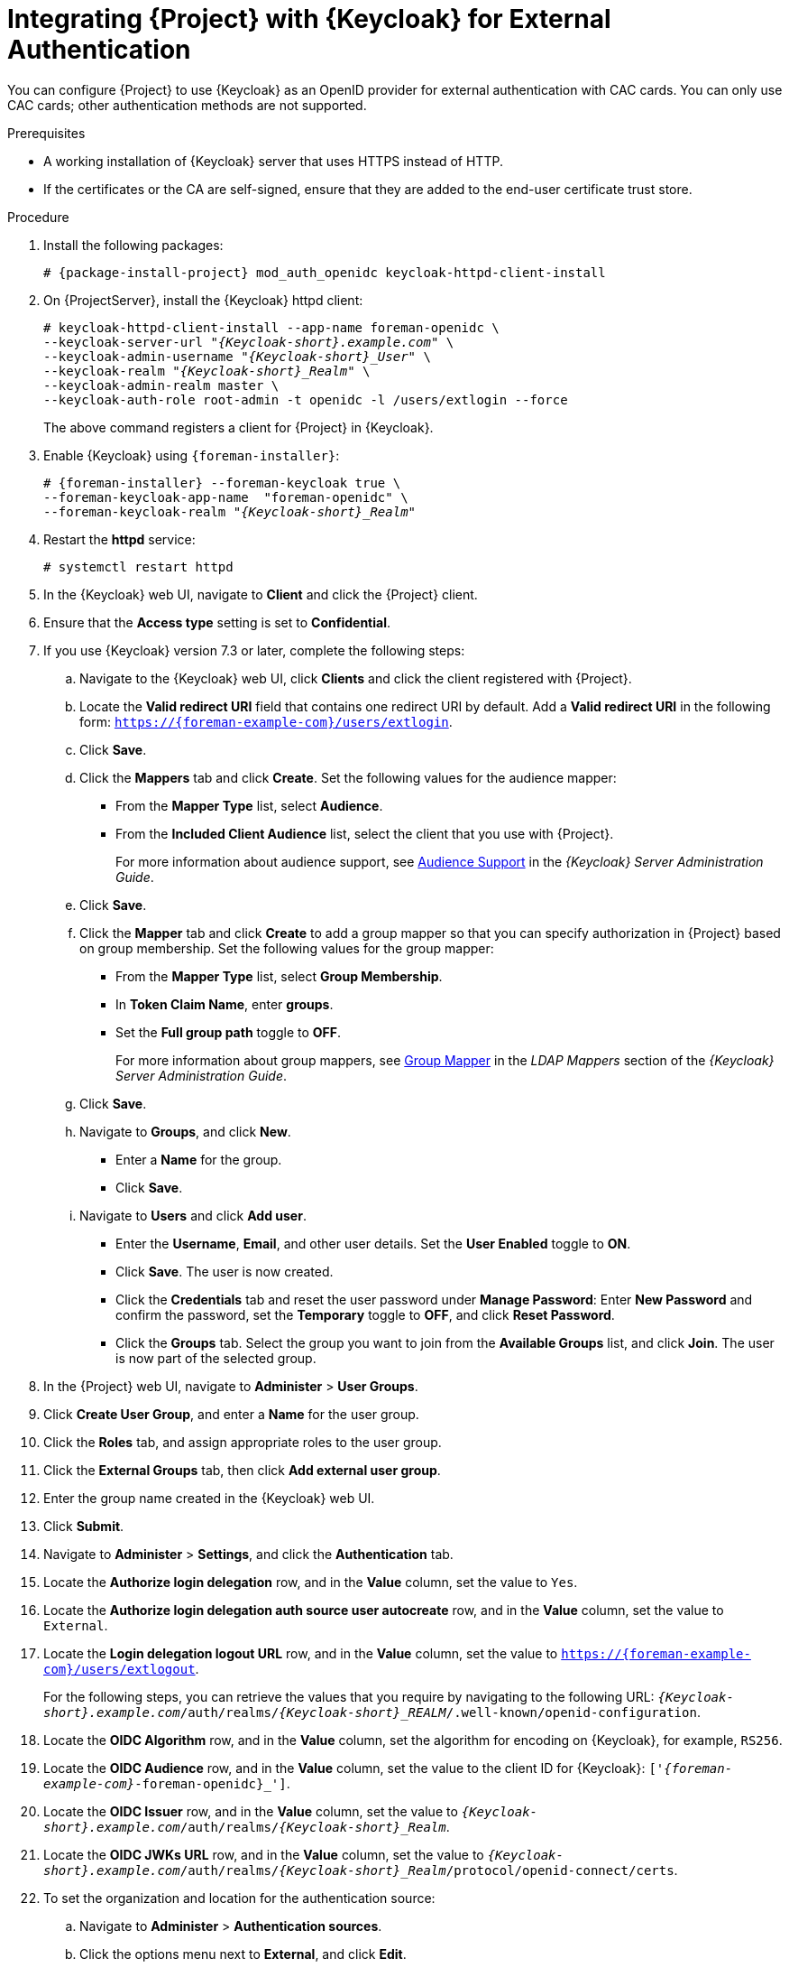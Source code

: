 [[integrating-satellite-with-red-hat-single-sign-on-for-external-authentication]]
= Integrating {Project} with {Keycloak} for External Authentication

You can configure {Project} to use {Keycloak} as an OpenID provider for external authentication with CAC cards. You can only use CAC cards; other authentication methods are not supported.

.Prerequisites

* A working installation of {Keycloak} server that uses HTTPS instead of HTTP.
* If the certificates or the CA are self-signed, ensure that they are added to the end-user certificate trust store.

.Procedure

. Install the following packages:
+
[options="nowrap", subs="+quotes,verbatim,attributes"]
----
# {package-install-project} mod_auth_openidc keycloak-httpd-client-install
----
+
. On {ProjectServer}, install the {Keycloak} httpd client:
+
[options="nowrap", subs="+quotes,attributes"]
----
# keycloak-httpd-client-install --app-name foreman-openidc \
--keycloak-server-url "_{Keycloak-short}.example.com_" \
--keycloak-admin-username "_{Keycloak-short}_User_" \
--keycloak-realm "_{Keycloak-short}_Realm_" \
--keycloak-admin-realm master \
--keycloak-auth-role root-admin -t openidc -l /users/extlogin --force
----
+
The above command registers a client for {Project} in {Keycloak}.
+
. Enable {Keycloak} using `{foreman-installer}`:
+
[options="nowrap", subs="+quotes,attributes"]
----
# {foreman-installer} --foreman-keycloak true \
--foreman-keycloak-app-name  "foreman-openidc" \
--foreman-keycloak-realm "_{Keycloak-short}_Realm_"
----
+
. Restart the *httpd* service:
+
[options="nowrap", subs="+quotes,verbatim,attributes"]
----
# systemctl restart httpd
----

. In the {Keycloak} web UI, navigate to *Client* and click the {Project} client.

. Ensure that the *Access type* setting is set to *Confidential*.

. If you use {Keycloak} version 7.3 or later, complete the following steps:

.. Navigate to the {Keycloak} web UI, click *Clients* and click the client registered with {Project}.
.. Locate the *Valid redirect URI* field that contains one redirect URI by default. Add a *Valid redirect URI* in the following form: `https://{foreman-example-com}/users/extlogin`.
.. Click *Save*.

.. Click the *Mappers* tab and click *Create*. Set the following values for the audience mapper:
+
* From the *Mapper Type* list, select *Audience*.
+
* From the *Included Client Audience* list, select the client that you use with {Project}.
+
For more information about audience support, see https://access.redhat.com/documentation/en-us/red_hat_single_sign-on/7.3/html/server_administration_guide/clients#audience[Audience Support] in the _{Keycloak} Server Administration Guide_.

.. Click *Save*.

.. Click the *Mapper* tab and click *Create* to add a group mapper so that you can specify authorization in {Project} based on group membership. Set the following values for the group mapper:
+
* From the *Mapper Type* list, select *Group Membership*.
+
* In *Token Claim Name*, enter *groups*.
+
* Set the *Full group path* toggle to *OFF*.
+
For more information about group mappers, see https://access.redhat.com/documentation/en-us/red_hat_single_sign-on/7.3/html/server_administration_guide/user-storage-federation#ldap_mappers[Group Mapper] in the _LDAP Mappers_ section of the _{Keycloak} Server Administration Guide_.

.. Click *Save*.
.. Navigate to *Groups*, and click *New*.
+
* Enter a *Name* for the group.
* Click *Save*.
.. Navigate to *Users* and click *Add user*. 
+
* Enter the *Username*, *Email*, and other user details. Set the *User Enabled* toggle to *ON*.
+
* Click *Save*. The user is now created.
+
* Click the *Credentials* tab and reset the user password under *Manage Password*: Enter *New Password* and confirm the password, set the *Temporary* toggle to *OFF*, and click *Reset Password*.
+
* Click the *Groups* tab. Select the group you want to join from the *Available Groups* list, and click *Join*. The user is now part of the selected group.
. In the {Project} web UI, navigate to *Administer* > *User Groups*.
. Click *Create User Group*, and enter a *Name* for the user group.
. Click the *Roles* tab, and assign appropriate roles to the user group.
. Click the *External Groups* tab, then click *Add external user group*.
. Enter the group name created in the {Keycloak} web UI.
. Click *Submit*.
. Navigate to *Administer* > *Settings*, and click the *Authentication* tab.
. Locate the *Authorize login delegation* row, and in the *Value* column, set the value to `Yes`.
. Locate the *Authorize login delegation auth source user autocreate* row, and in the *Value* column, set the value to `External`.
. Locate the *Login delegation logout URL* row, and in the *Value* column, set the value to `https://{foreman-example-com}/users/extlogout`.
+
For the following steps, you can retrieve the values that you require by navigating to the following URL:  `_{Keycloak-short}.example.com_/auth/realms/_{Keycloak-short}_REALM_/.well-known/openid-configuration`.
+
. Locate the *OIDC Algorithm* row, and in the *Value* column, set the algorithm for encoding on {Keycloak}, for example, `RS256`.
. Locate the *OIDC Audience* row, and in the *Value*  column, set the value to the client ID for {Keycloak}: `['_{foreman-example-com}_-foreman-openidc}_']`.
. Locate the *OIDC Issuer* row, and in the *Value*  column, set the value to `_{Keycloak-short}.example.com_/auth/realms/_{Keycloak-short}_Realm_`.
. Locate the *OIDC JWKs URL* row, and in the *Value*  column, set the value to `_{Keycloak-short}.example.com_/auth/realms/_{Keycloak-short}_Realm_/protocol/openid-connect/certs`.
+
. To set the organization and location for the authentication source:
.. Navigate to *Administer* > *Authentication sources*.
.. Click the options menu next to *External*, and click *Edit*.
.. Click the *Locations* tab and select locations from the *All items* list.
.. Click the *Organizations* tab and select organizations from the *All items* list.
.. Click *Submit*.

You can now authenticate using the _https://{foreman-example-com}/users/extlogin_ login URL.

.For CLI Users

. Install the following packages:
+
[options="nowrap", subs="+quotes,verbatim,attributes"]
----
# {package-install-project} keycloak-httpd-client-install
----
+
. On {ProjectServer}, install the {Keycloak} httpd client:
+
[options="nowrap", subs="+quotes,attributes"]
----
# keycloak-httpd-client-install --app-name hammer-openidc \
--keycloak-server-url "_{Keycloak-short}.example.com_" \
--keycloak-admin-username "_{Keycloak-short}_User_" \
--keycloak-realm "_{Keycloak-short}_Realm_" \
--keycloak-admin-realm master \
--keycloak-auth-role root-admin -t openidc -l /users/extlogin --force
----
+
This command creates a client for {Project} in {Keycloak}.
+
. Enable {Keycloak} using `{foreman-installer}`:
+
[options="nowrap", subs="+quotes,attributes"]
----
# {foreman-installer} --foreman-keycloak true \
--foreman-keycloak-app-name  "hammer-openidc" \
--foreman-keycloak-realm "_{Keycloak-short}_Realm_"
----
+
. Restart the *httpd* service:
+
----
# systemctl restart httpd
----

. In the {Keycloak} web UI, navigate to *Client* and click the {Project} client.

. Set the *Access type* setting to *Public*.

. In the *Valid Redirect URL* field, enter `urn:ietf:wg:oauth:2.0:oob`.

. If you use {Keycloak} version 7.3 or later, complete the following steps:

.. Navigate to the {Keycloak} web UI, click *Clients* and click the client registered with {Project}.
.. Locate the *Valid redirect URI* field that contains one redirect URI by default. Add a *Valid redirect URI* in the following form: `https://{foreman-example-com}/users/extlogin`.
.. Click *Save*.

.. Click the *Mappers* tab and click *Create*. Set the following values for the audience mapper:
+
* From the *Mapper Type* list, select *Audience*.
+
* From the *Included Client Audience* list, select the client that you use with {Project}.
+
For more information about audience support, see https://access.redhat.com/documentation/en-us/red_hat_single_sign-on/7.3/html/server_administration_guide/clients#audience[Audience Support] in the _{Keycloak} Server Administration Guide_.

.. Click *Save*.

.. Click the *Mapper* tab and click *Create* to add a group mapper so that you can specify authorization in {Project} based on group membership. Set the following values for the group mapper:
+
* From the *Mapper Type* list, select *Group Membership*.
+
* From the *Token Claim Name* list, select *groups*.
+
* Set the *Full group path* toggle to *OFF*.
+
For more information about group mappers, see https://access.redhat.com/documentation/en-us/red_hat_single_sign-on/7.3/html/server_administration_guide/user-storage-federation#ldap_mappers[Group Mapper] in the _LDAP Mappers_ section of the _{Keycloak} Server Administration Guide_.

.. Click *Save*.

. On {Project}, set the login delegation to `true` so that users can authenticate using the Open IDC protocol:
+
----
# hammer settings set --name authorize_login_delegation --value true
----
+
. Set the login authorization to an external source:
+
----
# hammer settings set --name authorize_login_delegation_auth_source_user_autocreate --value External
----
+
. Set the login delegation logout URL:
+
[options="nowrap", subs="+quotes,attributes"]
----
# hammer settings set --name login_delegation_logout_url \
--value https://{foreman-example-com}/users/extlogout
----
+
. Set the algorithm for encoding on {Keycloak}, for example, `RS256`:
+
----
# hammer settings set --name oidc_algorithm --value 'RS256'
----
+
. Open the `_{Keycloak-short}.example.com_/auth/realms/_{Keycloak-short}_REALM_/.well-known/openid-configuration` URL and note the values to populate the options in the following steps.
+
. Add the value for the Hammer client in the Open IDC audience. 
+
[options="nowrap", subs="+quotes,attributes"]
----
# hammer settings set --name oidc_audience \
--value "['_{foreman-example-com}_-hammer-openidc']"
----
+
[NOTE]
====
If you have already registered another client with keycloak, make sure also to append that audience in the array. For example:
[options="nowrap", subs="+quotes,attributes"]
----
# hammer settings set --name oidc_audience \
--value "['_{foreman-example-com}_-foreman-openidc', '_{foreman-example-com}_-hammer-openidc']"
----
====
+
. Set the value for the Open IDC issuer:
+
[options="nowrap", subs="+quotes,attributes"]
----
# hammer settings set --name oidc_issuer \
--value "_{Keycloak-short}.example.com_/auth/realms/_{Keycloak-short}_Realm_"
----
+
. Set the value for Open IDC Java Web Token (JWT):
+
[options="nowrap", subs="+quotes,attributes"]
----
# hammer settings set --name oidc_jwks_url \
--value "_{Keycloak-short}.example.com_/auth/realms/_{Keycloak-short}_Realm_/protocol/openid-connect/certs"
----
+
. To set the organization and location of the authentication source:
.. First, retrieve the ID of the {Keycloak} authentication source.
+
----
# hammer auth-source external list
----
+
.. Set the location and organization.
+
[options="nowrap", subs="+quotes,attributes"]
----
# hammer auth-source external update --id _Authentication Source ID_ \
--location-ids _Location ID_ --organization-ids _Organization ID_
----

ifeval::["{context}" == "foreman"]
. You can now authenticate using password grant authentication or two factor authentication with CAC cards:

. To authenticate using username and password, enter the following command:
+
[options="nowrap", subs="+quotes,attributes"]
----
# hammer auth login oauth \
--oidc-token-endpoint 'https://_{Keycloak-short}.example.com_/auth/realms/ssl-realm/protocol/openid-connect/token' \
--oidc-client-id '_{foreman-example-com}_-foreman-openidc' \
--username _User Name_ --password _Password_
----
endif::[]

. To authenticate using two-factor authentication, enter the following command:
+
[options="nowrap", subs="+quotes,attributes"]
----
# hammer auth login oauth \
--two-factor \
--oidc-token-endpoint 'https://_{Keycloak-short}.example.com_/auth/realms/ssl-realm/protocol/openid-connect/token' \
--oidc-authorization-endpoint 'https://_{Keycloak-short}.example.com_/auth' \
--oidc-client-id '_{foreman-example-com}_-foreman-openidc' \
--oidc-redirect-uri urn:ietf:wg:oauth:2.0:oob
----
+
The command prompts you to enter a success code. To retrieve the success code, navigate to the URL that the commands returns and provide the required information.

= Disabling {Keycloak} Authentication
If you want to disable {Keycloak} authentication in {Project}, complete this procedure.

.Procedure

* Enter the following command to disable {Keycloak} Authentication:
+
[options="nowrap", subs="+quotes,attributes"]
----
# {foreman-installer} --reset-foreman-keycloak
----
